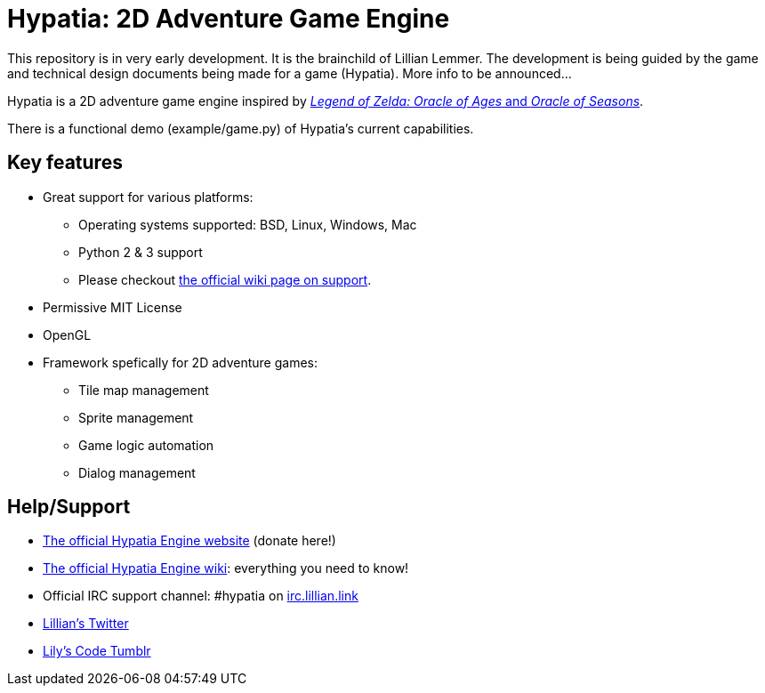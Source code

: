= Hypatia: 2D Adventure Game Engine

This repository is in very early development. It is the brainchild of Lillian Lemmer. The development is being guided by the game and technical design documents being made for a game (Hypatia). More info to be announced...

Hypatia is a 2D adventure game engine inspired by link:http://en.wikipedia.org/wiki/The_Legend_of_Zelda:_Oracle_of_Seasons_and_Oracle_of_Ages[__Legend of Zelda: Oracle of Ages__ and __Oracle of Seasons__].

There is a functional demo (+example/game.py+) of Hypatia's current capabilities.

== Key features

  * Great support for various platforms:

   ** Operating systems supported: BSD, Linux, Windows, Mac
   ** Python 2 & 3 support
   ** Please checkout https://github.com/lillian-lemmer/hypatia-engine/wiki/support[the official wiki page on support].

  * Permissive MIT License
  * OpenGL
  * Framework spefically for 2D adventure games:

    ** Tile map management
    ** Sprite management
    ** Game logic automation
    ** Dialog management

== Help/Support

  * http://lillian-lemmer.github.io/hypatia/[The official Hypatia Engine website] (donate here!)
  * https://github.com/lillian-lemmer/hypatia/wiki[The official Hypatia Engine wiki]: everything you need to know!
  * Official IRC support channel: #hypatia on link:http://irc.lillian.link/[irc.lillian.link]
  * https://twitter.com/LilyLemmer[Lillian's Twitter]
  * http://lilyscode.tumblr.com/[Lily's Code Tumblr]

